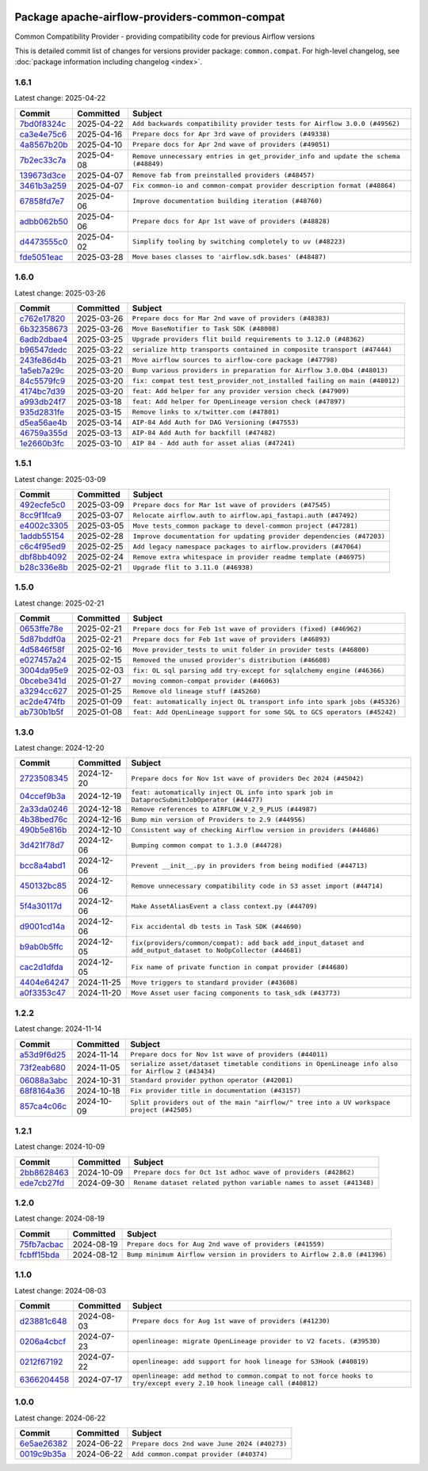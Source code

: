 
 .. Licensed to the Apache Software Foundation (ASF) under one
    or more contributor license agreements.  See the NOTICE file
    distributed with this work for additional information
    regarding copyright ownership.  The ASF licenses this file
    to you under the Apache License, Version 2.0 (the
    "License"); you may not use this file except in compliance
    with the License.  You may obtain a copy of the License at

 ..   http://www.apache.org/licenses/LICENSE-2.0

 .. Unless required by applicable law or agreed to in writing,
    software distributed under the License is distributed on an
    "AS IS" BASIS, WITHOUT WARRANTIES OR CONDITIONS OF ANY
    KIND, either express or implied.  See the License for the
    specific language governing permissions and limitations
    under the License.

 .. NOTE! THIS FILE IS AUTOMATICALLY GENERATED AND WILL BE OVERWRITTEN!

 .. IF YOU WANT TO MODIFY THIS FILE, YOU SHOULD MODIFY THE TEMPLATE
    `PROVIDER_COMMITS_TEMPLATE.rst.jinja2` IN the `dev/breeze/src/airflow_breeze/templates` DIRECTORY

 .. THE REMAINDER OF THE FILE IS AUTOMATICALLY GENERATED. IT WILL BE OVERWRITTEN!

Package apache-airflow-providers-common-compat
------------------------------------------------------

Common Compatibility Provider - providing compatibility code for previous Airflow versions


This is detailed commit list of changes for versions provider package: ``common.compat``.
For high-level changelog, see :doc:`package information including changelog <index>`.



1.6.1
.....

Latest change: 2025-04-22

==================================================================================================  ===========  ==================================================================================
Commit                                                                                              Committed    Subject
==================================================================================================  ===========  ==================================================================================
`7bd0f8324c <https://github.com/apache/airflow/commit/7bd0f8324cfd8a9f5eb60af659b87c52cea3dad8>`__  2025-04-22   ``Add backwards compatibility provider tests for Airflow 3.0.0 (#49562)``
`ca3e4e75c6 <https://github.com/apache/airflow/commit/ca3e4e75c634afdceb23a86b7e0b0ff74614a7f1>`__  2025-04-16   ``Prepare docs for Apr 3rd wave of providers (#49338)``
`4a8567b20b <https://github.com/apache/airflow/commit/4a8567b20bdd6555cbdc936d6674bf4fa390b0d5>`__  2025-04-10   ``Prepare docs for Apr 2nd wave of providers (#49051)``
`7b2ec33c7a <https://github.com/apache/airflow/commit/7b2ec33c7ad4998d9c9735b79593fcdcd3b9dd1f>`__  2025-04-08   ``Remove unnecessary entries in get_provider_info and update the schema (#48849)``
`139673d3ce <https://github.com/apache/airflow/commit/139673d3ce5552c2cf8bcb2d202e97342c4b237c>`__  2025-04-07   ``Remove fab from preinstalled providers (#48457)``
`3461b3a259 <https://github.com/apache/airflow/commit/3461b3a259663efd6f392fba203801aee4d90a09>`__  2025-04-07   ``Fix common-io and common-compat provider description format (#48864)``
`67858fd7e7 <https://github.com/apache/airflow/commit/67858fd7e7ac82788854844c1e6ef5a35f1d0d23>`__  2025-04-06   ``Improve documentation building iteration (#48760)``
`adbb062b50 <https://github.com/apache/airflow/commit/adbb062b50e2e128fe475a76b7ce10ec93c39ee2>`__  2025-04-06   ``Prepare docs for Apr 1st wave of providers (#48828)``
`d4473555c0 <https://github.com/apache/airflow/commit/d4473555c0e7022e073489b7163d49102881a1a6>`__  2025-04-02   ``Simplify tooling by switching completely to uv (#48223)``
`fde5051eac <https://github.com/apache/airflow/commit/fde5051eaca10b81364cca43307c30f49bc7e529>`__  2025-03-28   ``Move bases classes to 'airflow.sdk.bases' (#48487)``
==================================================================================================  ===========  ==================================================================================

1.6.0
.....

Latest change: 2025-03-26

==================================================================================================  ===========  =========================================================================
Commit                                                                                              Committed    Subject
==================================================================================================  ===========  =========================================================================
`c762e17820 <https://github.com/apache/airflow/commit/c762e17820cae6b162caa3eec5123760e07d56cc>`__  2025-03-26   ``Prepare docs for Mar 2nd wave of providers (#48383)``
`6b32358673 <https://github.com/apache/airflow/commit/6b32358673af89f598009dfb3f280c957a5f2da4>`__  2025-03-26   ``Move BaseNotifier to Task SDK (#48008)``
`6adb2dbae4 <https://github.com/apache/airflow/commit/6adb2dbae47341eb61dbc62dbc56176d9aa83fd9>`__  2025-03-25   ``Upgrade providers flit build requirements to 3.12.0 (#48362)``
`b96547dedc <https://github.com/apache/airflow/commit/b96547dedc497bc3001fb3a3f30682b046dc7735>`__  2025-03-22   ``serialize http transports contained in composite transport (#47444)``
`243fe86d4b <https://github.com/apache/airflow/commit/243fe86d4b3e59bb12977b3e36ca3f2ed27ca0f8>`__  2025-03-21   ``Move airflow sources to airflow-core package (#47798)``
`1a5eb7a29c <https://github.com/apache/airflow/commit/1a5eb7a29c777009f2196678a67af0cfe352faab>`__  2025-03-20   ``Bump various providers in preparation for Airflow 3.0.0b4 (#48013)``
`84c5579fc9 <https://github.com/apache/airflow/commit/84c5579fc9edf4b5295581af428e98ae2c63d2b4>`__  2025-03-20   ``fix: compat test test_provider_not_installed failing on main (#48012)``
`4174bc7d39 <https://github.com/apache/airflow/commit/4174bc7d39fb336c329d887878ac327d4e283f6d>`__  2025-03-20   ``feat: Add helper for any provider version check (#47909)``
`a993db24f7 <https://github.com/apache/airflow/commit/a993db24f790784a0b43b8a33c28565ed0412d82>`__  2025-03-18   ``feat: Add helper for OpenLineage version check (#47897)``
`935d2831fe <https://github.com/apache/airflow/commit/935d2831fe8fd509b618a738bf00e0c34e186e11>`__  2025-03-15   ``Remove links to x/twitter.com (#47801)``
`d5ea56ae4b <https://github.com/apache/airflow/commit/d5ea56ae4be04ebccb12d13fa2cb2be994cf51ac>`__  2025-03-14   ``AIP-84 Add Auth for DAG Versioning (#47553)``
`46759a355d <https://github.com/apache/airflow/commit/46759a355d603167535591745c70037d691c866a>`__  2025-03-13   ``AIP-84 Add Auth for backfill (#47482)``
`1e2660b3fc <https://github.com/apache/airflow/commit/1e2660b3fcab69ae52577e59d1c1bebe95a3f548>`__  2025-03-10   ``AIP 84 - Add auth for asset alias (#47241)``
==================================================================================================  ===========  =========================================================================

1.5.1
.....

Latest change: 2025-03-09

==================================================================================================  ===========  =====================================================================
Commit                                                                                              Committed    Subject
==================================================================================================  ===========  =====================================================================
`492ecfe5c0 <https://github.com/apache/airflow/commit/492ecfe5c03102bfb710108038ebd5fc50cb55b5>`__  2025-03-09   ``Prepare docs for Mar 1st wave of providers (#47545)``
`8cc9f1fca9 <https://github.com/apache/airflow/commit/8cc9f1fca9343768e9aa7bb4c802e7d2fc109719>`__  2025-03-07   ``Relocate airflow.auth to airflow.api_fastapi.auth (#47492)``
`e4002c3305 <https://github.com/apache/airflow/commit/e4002c3305a757f5926f96c996e701e8f998a042>`__  2025-03-05   ``Move tests_common package to devel-common project (#47281)``
`1addb55154 <https://github.com/apache/airflow/commit/1addb55154fbef31bfa021537cfbd4395696381c>`__  2025-02-28   ``Improve documentation for updating provider dependencies (#47203)``
`c6c4f95ed9 <https://github.com/apache/airflow/commit/c6c4f95ed9e3220133815b9126c135e805637022>`__  2025-02-25   ``Add legacy namespace packages to airflow.providers (#47064)``
`dbf8bb4092 <https://github.com/apache/airflow/commit/dbf8bb409223687c7d2ad10649a92d02c24bb3b4>`__  2025-02-24   ``Remove extra whitespace in provider readme template (#46975)``
`b28c336e8b <https://github.com/apache/airflow/commit/b28c336e8b7aa1d69c0f9520b182b1b661377337>`__  2025-02-21   ``Upgrade flit to 3.11.0 (#46938)``
==================================================================================================  ===========  =====================================================================

1.5.0
.....

Latest change: 2025-02-21

==================================================================================================  ===========  =========================================================================
Commit                                                                                              Committed    Subject
==================================================================================================  ===========  =========================================================================
`0653ffe78e <https://github.com/apache/airflow/commit/0653ffe78e4a0acaf70801a5ceef8dbabdac8b15>`__  2025-02-21   ``Prepare docs for Feb 1st wave of providers (fixed) (#46962)``
`5d87bddf0a <https://github.com/apache/airflow/commit/5d87bddf0aa5f485f3684c909fb95f461e5a2ab6>`__  2025-02-21   ``Prepare docs for Feb 1st wave of providers (#46893)``
`4d5846f58f <https://github.com/apache/airflow/commit/4d5846f58fe0de9b43358c0be75dd72e968dacc4>`__  2025-02-16   ``Move provider_tests to unit folder in provider tests (#46800)``
`e027457a24 <https://github.com/apache/airflow/commit/e027457a24d0c6235bfed9c2a8399f75342e82f1>`__  2025-02-15   ``Removed the unused provider's distribution (#46608)``
`3004da95e9 <https://github.com/apache/airflow/commit/3004da95e97ba79eba2ab6b743a75e3f3f8dc170>`__  2025-02-03   ``fix: OL sql parsing add try-except for sqlalchemy engine (#46366)``
`0bcebe341d <https://github.com/apache/airflow/commit/0bcebe341d74bbdea1682962f6f90f9484e908d1>`__  2025-01-27   ``moving common-compat provider (#46063)``
`a3294cc627 <https://github.com/apache/airflow/commit/a3294cc6272b132b9ecc2873a570fe5d1d480e03>`__  2025-01-25   ``Remove old lineage stuff (#45260)``
`ac2de474fb <https://github.com/apache/airflow/commit/ac2de474fbf9980242599116cff4d1064cf81531>`__  2025-01-09   ``feat: automatically inject OL transport info into spark jobs (#45326)``
`ab730b1b5f <https://github.com/apache/airflow/commit/ab730b1b5fa3d3a5ad383f1f6dde9f74cefcf121>`__  2025-01-08   ``feat: Add OpenLineage support for some SQL to GCS operators (#45242)``
==================================================================================================  ===========  =========================================================================

1.3.0
.....

Latest change: 2024-12-20

==================================================================================================  ===========  =============================================================================================================
Commit                                                                                              Committed    Subject
==================================================================================================  ===========  =============================================================================================================
`2723508345 <https://github.com/apache/airflow/commit/2723508345d5cf074aeb673955ce72996785f2bc>`__  2024-12-20   ``Prepare docs for Nov 1st wave of providers Dec 2024 (#45042)``
`04ccef9b3a <https://github.com/apache/airflow/commit/04ccef9b3a4073eaf313db3905803e7ef3f910fb>`__  2024-12-19   ``feat: automatically inject OL info into spark job in DataprocSubmitJobOperator (#44477)``
`2a33da0246 <https://github.com/apache/airflow/commit/2a33da0246c811a98d5cdaf0af2bcca0dee8556a>`__  2024-12-18   ``Remove references to AIRFLOW_V_2_9_PLUS (#44987)``
`4b38bed76c <https://github.com/apache/airflow/commit/4b38bed76c1ea5fe84a6bc678ce87e20d563adc0>`__  2024-12-16   ``Bump min version of Providers to 2.9 (#44956)``
`490b5e816b <https://github.com/apache/airflow/commit/490b5e816b804f338b0eb97f240ae874d4e15810>`__  2024-12-10   ``Consistent way of checking Airflow version in providers (#44686)``
`3d421f78d7 <https://github.com/apache/airflow/commit/3d421f78d7046474c5684580a744f87160378935>`__  2024-12-06   ``Bumping common compat to 1.3.0 (#44728)``
`bcc8a4abd1 <https://github.com/apache/airflow/commit/bcc8a4abd148455042d4d56408ff0565cc901bf3>`__  2024-12-06   ``Prevent __init__.py in providers from being modified (#44713)``
`450132bc85 <https://github.com/apache/airflow/commit/450132bc859ad4ec1686d4e521efc1efe79a47b8>`__  2024-12-06   ``Remove unnecessary compatibility code in S3 asset import (#44714)``
`5f4a30117d <https://github.com/apache/airflow/commit/5f4a30117d82e5981a36cec99a0bbda2bddb54d9>`__  2024-12-06   ``Make AssetAliasEvent a class context.py (#44709)``
`d9001cd14a <https://github.com/apache/airflow/commit/d9001cd14aaf8c35e22de3290bbe01ea3513979d>`__  2024-12-06   ``Fix accidental db tests in Task SDK (#44690)``
`b9ab0b5ffc <https://github.com/apache/airflow/commit/b9ab0b5ffcbf551fcad3f6e7e0382a78db23a23a>`__  2024-12-05   ``fix(providers/common/compat): add back add_input_dataset and add_output_dataset to NoOpCollector (#44681)``
`cac2d1dfda <https://github.com/apache/airflow/commit/cac2d1dfdab471d0dbd152951ce6dc6b3ca5c63b>`__  2024-12-05   ``Fix name of private function in compat provider (#44680)``
`4404e64247 <https://github.com/apache/airflow/commit/4404e64247daf37b350bc7cd835d397256507ad1>`__  2024-11-25   ``Move triggers to standard provider (#43608)``
`a0f3353c47 <https://github.com/apache/airflow/commit/a0f3353c471e4d9a2cd4b23f0c358d0ae908580a>`__  2024-11-20   ``Move Asset user facing components to task_sdk (#43773)``
==================================================================================================  ===========  =============================================================================================================

1.2.2
.....

Latest change: 2024-11-14

==================================================================================================  ===========  ================================================================================================
Commit                                                                                              Committed    Subject
==================================================================================================  ===========  ================================================================================================
`a53d9f6d25 <https://github.com/apache/airflow/commit/a53d9f6d257f193ea5026ba4cd007d5ddeab968f>`__  2024-11-14   ``Prepare docs for Nov 1st wave of providers (#44011)``
`73f2eab680 <https://github.com/apache/airflow/commit/73f2eab68081e966fd808bfaca923eed1f81bc43>`__  2024-11-05   ``serialize asset/dataset timetable conditions in OpenLineage info also for Airflow 2 (#43434)``
`06088a3abc <https://github.com/apache/airflow/commit/06088a3abcbb46533e74de360746db766d50cf66>`__  2024-10-31   ``Standard provider python operator (#42081)``
`68f8164a36 <https://github.com/apache/airflow/commit/68f8164a36db66e7096c1205abead183d34b8ae6>`__  2024-10-18   ``Fix provider title in documentation (#43157)``
`857ca4c06c <https://github.com/apache/airflow/commit/857ca4c06c9008593674cabdd28d3c30e3e7f97b>`__  2024-10-09   ``Split providers out of the main "airflow/" tree into a UV workspace project (#42505)``
==================================================================================================  ===========  ================================================================================================

1.2.1
.....

Latest change: 2024-10-09

==================================================================================================  ===========  ==================================================================
Commit                                                                                              Committed    Subject
==================================================================================================  ===========  ==================================================================
`2bb8628463 <https://github.com/apache/airflow/commit/2bb862846358d1c5a59b354adb39bc68d5aeae5e>`__  2024-10-09   ``Prepare docs for Oct 1st adhoc wave of providers (#42862)``
`ede7cb27fd <https://github.com/apache/airflow/commit/ede7cb27fd39e233889d127490a2255df8c5d27d>`__  2024-09-30   ``Rename dataset related python variable names to asset (#41348)``
==================================================================================================  ===========  ==================================================================

1.2.0
.....

Latest change: 2024-08-19

==================================================================================================  ===========  =======================================================================
Commit                                                                                              Committed    Subject
==================================================================================================  ===========  =======================================================================
`75fb7acbac <https://github.com/apache/airflow/commit/75fb7acbaca09a040067f0a5a37637ff44eb9e14>`__  2024-08-19   ``Prepare docs for Aug 2nd wave of providers (#41559)``
`fcbff15bda <https://github.com/apache/airflow/commit/fcbff15bda151f70db0ca13fdde015bace5527c4>`__  2024-08-12   ``Bump minimum Airflow version in providers to Airflow 2.8.0 (#41396)``
==================================================================================================  ===========  =======================================================================

1.1.0
.....

Latest change: 2024-08-03

==================================================================================================  ===========  ===================================================================================================================
Commit                                                                                              Committed    Subject
==================================================================================================  ===========  ===================================================================================================================
`d23881c648 <https://github.com/apache/airflow/commit/d23881c6489916113921dcedf85077441b44aaf3>`__  2024-08-03   ``Prepare docs for Aug 1st wave of providers (#41230)``
`0206a4cbcf <https://github.com/apache/airflow/commit/0206a4cbcfbf85ab035c25533b12f022c22cae3a>`__  2024-07-23   ``openlineage: migrate OpenLineage provider to V2 facets. (#39530)``
`0212f67192 <https://github.com/apache/airflow/commit/0212f671921fc5da15085eefbde8b0a76db40fd9>`__  2024-07-22   ``openlineage: add support for hook lineage for S3Hook (#40819)``
`6366204458 <https://github.com/apache/airflow/commit/63662044583031fc27d98af02f2913d324245db0>`__  2024-07-17   ``openlineage: add method to common.compat to not force hooks to try/except every 2.10 hook lineage call (#40812)``
==================================================================================================  ===========  ===================================================================================================================

1.0.0
.....

Latest change: 2024-06-22

==================================================================================================  ===========  ============================================
Commit                                                                                              Committed    Subject
==================================================================================================  ===========  ============================================
`6e5ae26382 <https://github.com/apache/airflow/commit/6e5ae26382b328e88907e8301d4b2352ef8524c5>`__  2024-06-22   ``Prepare docs 2nd wave June 2024 (#40273)``
`0019c9b35a <https://github.com/apache/airflow/commit/0019c9b35af545c60954113503f7f37c9fc3efcb>`__  2024-06-22   ``Add common.compat provider (#40374)``
==================================================================================================  ===========  ============================================
